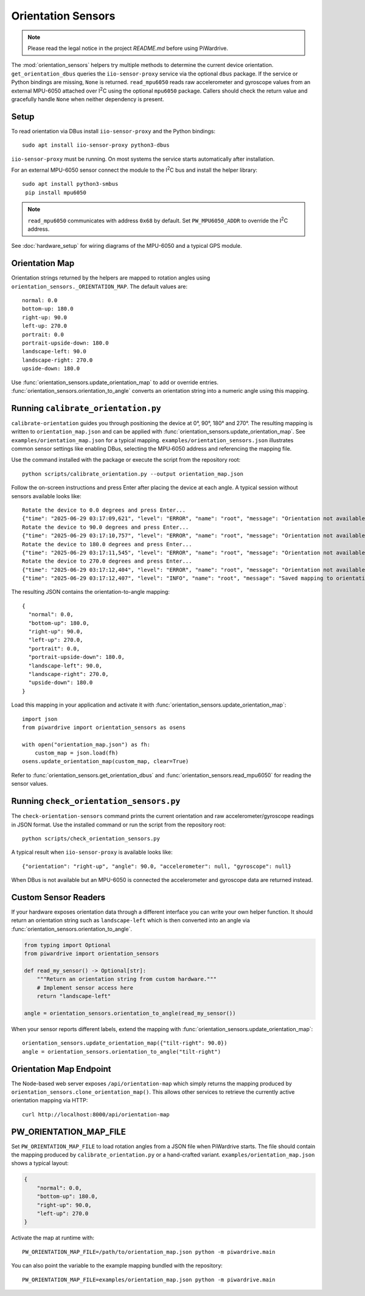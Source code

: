 Orientation Sensors
-------------------
.. note::
   Please read the legal notice in the project `README.md` before using PiWardrive.

The :mod:`orientation_sensors` helpers try multiple methods to determine the
current device orientation. ``get_orientation_dbus`` queries the
``iio-sensor-proxy`` service via the optional ``dbus`` package. If the service or
Python bindings are missing, ``None`` is returned. ``read_mpu6050`` reads raw
accelerometer and gyroscope values from an external MPU-6050 attached over
I\ :sup:`2`\ C using the optional ``mpu6050`` package. Callers should check the
return value and gracefully handle ``None`` when neither dependency is present.

Setup
~~~~~
To read orientation via DBus install ``iio-sensor-proxy`` and the Python
bindings::

   sudo apt install iio-sensor-proxy python3-dbus

``iio-sensor-proxy`` must be running. On most systems the service starts
automatically after installation.

For an external MPU-6050 sensor connect the module to the I\ :sup:`2`\ C bus
and install the helper library::

   sudo apt install python3-smbus
    pip install mpu6050

.. note::
   ``read_mpu6050`` communicates with address ``0x68`` by default. Set
   ``PW_MPU6050_ADDR`` to override the I\ :sup:`2`\ C address.

See :doc:`hardware_setup` for wiring diagrams of the MPU-6050 and a
typical GPS module.

Orientation Map
~~~~~~~~~~~~~~~
Orientation strings returned by the helpers are mapped to rotation angles using
``orientation_sensors._ORIENTATION_MAP``. The default values are::

   normal: 0.0
   bottom-up: 180.0
   right-up: 90.0
   left-up: 270.0
   portrait: 0.0
   portrait-upside-down: 180.0
   landscape-left: 90.0
   landscape-right: 270.0
   upside-down: 180.0

Use :func:`orientation_sensors.update_orientation_map` to add or override
entries. :func:`orientation_sensors.orientation_to_angle` converts an orientation
string into a numeric angle using this mapping.


Running ``calibrate_orientation.py``
~~~~~~~~~~~~~~~~~~~~~~~~~~~~~~~~~~~
``calibrate-orientation`` guides you through positioning the device at
0°, 90°, 180° and 270°.  The resulting mapping is written to
``orientation_map.json`` and can be applied with
:func:`orientation_sensors.update_orientation_map`.  See
``examples/orientation_map.json`` for a typical mapping. ``examples/orientation_sensors.json``
illustrates common sensor settings like enabling DBus, selecting the
MPU‑6050 address and referencing the mapping file.

Use the command installed with the package or execute the script from the
repository root::

    python scripts/calibrate_orientation.py --output orientation_map.json

Follow the on-screen instructions and press Enter after placing the device
at each angle. A typical session without sensors available looks like::

    Rotate the device to 0.0 degrees and press Enter...
    {"time": "2025-06-29 03:17:09,621", "level": "ERROR", "name": "root", "message": "Orientation not available, skipping"}
    Rotate the device to 90.0 degrees and press Enter...
    {"time": "2025-06-29 03:17:10,757", "level": "ERROR", "name": "root", "message": "Orientation not available, skipping"}
    Rotate the device to 180.0 degrees and press Enter...
    {"time": "2025-06-29 03:17:11,545", "level": "ERROR", "name": "root", "message": "Orientation not available, skipping"}
    Rotate the device to 270.0 degrees and press Enter...
    {"time": "2025-06-29 03:17:12,404", "level": "ERROR", "name": "root", "message": "Orientation not available, skipping"}
    {"time": "2025-06-29 03:17:12,407", "level": "INFO", "name": "root", "message": "Saved mapping to orientation_map.json"}

The resulting JSON contains the orientation-to-angle mapping::

    {
      "normal": 0.0,
      "bottom-up": 180.0,
      "right-up": 90.0,
      "left-up": 270.0,
      "portrait": 0.0,
      "portrait-upside-down": 180.0,
      "landscape-left": 90.0,
      "landscape-right": 270.0,
      "upside-down": 180.0
    }

Load this mapping in your application and activate it with
:func:`orientation_sensors.update_orientation_map`::

    import json
    from piwardrive import orientation_sensors as osens

    with open("orientation_map.json") as fh:
        custom_map = json.load(fh)
    osens.update_orientation_map(custom_map, clear=True)


Refer to :func:`orientation_sensors.get_orientation_dbus` and
:func:`orientation_sensors.read_mpu6050` for reading the sensor values.

Running ``check_orientation_sensors.py``
~~~~~~~~~~~~~~~~~~~~~~~~~~~~~~~~~~~~~~~
The ``check-orientation-sensors`` command prints the current orientation and
raw accelerometer/gyroscope readings in JSON format. Use the installed command
or run the script from the repository root::

    python scripts/check_orientation_sensors.py

A typical result when ``iio-sensor-proxy`` is available looks like::

    {"orientation": "right-up", "angle": 90.0, "accelerometer": null, "gyroscope": null}

When DBus is not available but an MPU-6050 is connected the accelerometer and
gyroscope data are returned instead.

Custom Sensor Readers
~~~~~~~~~~~~~~~~~~~~~
If your hardware exposes orientation data through a different interface
you can write your own helper function. It should return an orientation
string such as ``landscape-left`` which is then converted into an angle via
:func:`orientation_sensors.orientation_to_angle`.

.. code-block:: python

    from typing import Optional
    from piwardrive import orientation_sensors

    def read_my_sensor() -> Optional[str]:
        """Return an orientation string from custom hardware."""
        # Implement sensor access here
        return "landscape-left"

    angle = orientation_sensors.orientation_to_angle(read_my_sensor())

When your sensor reports different labels, extend the mapping with
:func:`orientation_sensors.update_orientation_map`::

    orientation_sensors.update_orientation_map({"tilt-right": 90.0})
    angle = orientation_sensors.orientation_to_angle("tilt-right")

Orientation Map Endpoint
~~~~~~~~~~~~~~~~~~~~~~~~
The Node-based web server exposes ``/api/orientation-map`` which simply
returns the mapping produced by
``orientation_sensors.clone_orientation_map()``.  This allows other
services to retrieve the currently active orientation mapping via HTTP::

   curl http://localhost:8000/api/orientation-map

PW_ORIENTATION_MAP_FILE
~~~~~~~~~~~~~~~~~~~~~~~
Set ``PW_ORIENTATION_MAP_FILE`` to load rotation angles from a JSON file
when PiWardrive starts. The file should contain the mapping produced by
``calibrate_orientation.py`` or a hand-crafted variant. ``examples/orientation_map.json``
shows a typical layout:

.. code-block:: json

   {
       "normal": 0.0,
       "bottom-up": 180.0,
       "right-up": 90.0,
       "left-up": 270.0
   }

Activate the map at runtime with::

   PW_ORIENTATION_MAP_FILE=/path/to/orientation_map.json python -m piwardrive.main

You can also point the variable to the example mapping bundled with the
repository::

   PW_ORIENTATION_MAP_FILE=examples/orientation_map.json python -m piwardrive.main
